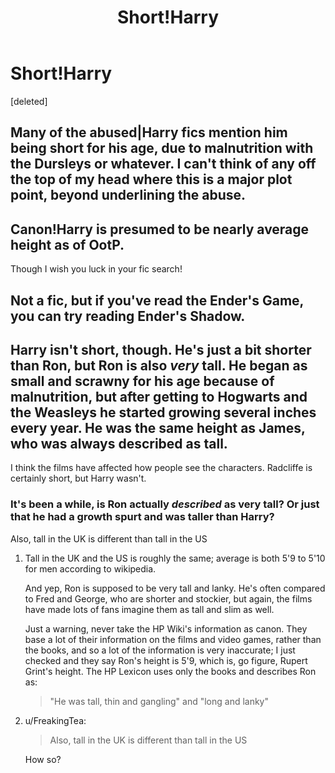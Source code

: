 #+TITLE: Short!Harry

* Short!Harry
:PROPERTIES:
:Score: 0
:DateUnix: 1387291267.0
:DateShort: 2013-Dec-17
:END:
[deleted]


** Many of the abused|Harry fics mention him being short for his age, due to malnutrition with the Dursleys or whatever. I can't think of any off the top of my head where this is a major plot point, beyond underlining the abuse.
:PROPERTIES:
:Author: yetioverthere
:Score: 5
:DateUnix: 1387301325.0
:DateShort: 2013-Dec-17
:END:


** Canon!Harry is presumed to be nearly average height as of OotP.

Though I wish you luck in your fic search!
:PROPERTIES:
:Author: loveshercoffee
:Score: 2
:DateUnix: 1387295942.0
:DateShort: 2013-Dec-17
:END:


** Not a fic, but if you've read the Ender's Game, you can try reading Ender's Shadow.
:PROPERTIES:
:Author: OutOfNiceUsernames
:Score: 2
:DateUnix: 1387301224.0
:DateShort: 2013-Dec-17
:END:


** Harry isn't short, though. He's just a bit shorter than Ron, but Ron is also /very/ tall. He began as small and scrawny for his age because of malnutrition, but after getting to Hogwarts and the Weasleys he started growing several inches every year. He was the same height as James, who was always described as tall.

I think the films have affected how people see the characters. Radcliffe is certainly short, but Harry wasn't.
:PROPERTIES:
:Author: lemonzestpie
:Score: 1
:DateUnix: 1387320019.0
:DateShort: 2013-Dec-18
:END:

*** It's been a while, is Ron actually /described/ as very tall? Or just that he had a growth spurt and was taller than Harry?

Also, tall in the UK is different than tall in the US
:PROPERTIES:
:Author: JustRuss79
:Score: 1
:DateUnix: 1387322335.0
:DateShort: 2013-Dec-18
:END:

**** Tall in the UK and the US is roughly the same; average is both 5'9 to 5'10 for men according to wikipedia.

And yep, Ron is supposed to be very tall and lanky. He's often compared to Fred and George, who are shorter and stockier, but again, the films have made lots of fans imagine them as tall and slim as well.

Just a warning, never take the HP Wiki's information as canon. They base a lot of their information on the films and video games, rather than the books, and so a lot of the information is very inaccurate; I just checked and they say Ron's height is 5'9, which is, go figure, Rupert Grint's height. The HP Lexicon uses only the books and describes Ron as:

#+begin_quote
  "He was tall, thin and gangling" and "long and lanky"
#+end_quote
:PROPERTIES:
:Author: lemonzestpie
:Score: 1
:DateUnix: 1387322661.0
:DateShort: 2013-Dec-18
:END:


**** u/FreakingTea:
#+begin_quote
  Also, tall in the UK is different than tall in the US
#+end_quote

How so?
:PROPERTIES:
:Author: FreakingTea
:Score: 1
:DateUnix: 1387322672.0
:DateShort: 2013-Dec-18
:END:
